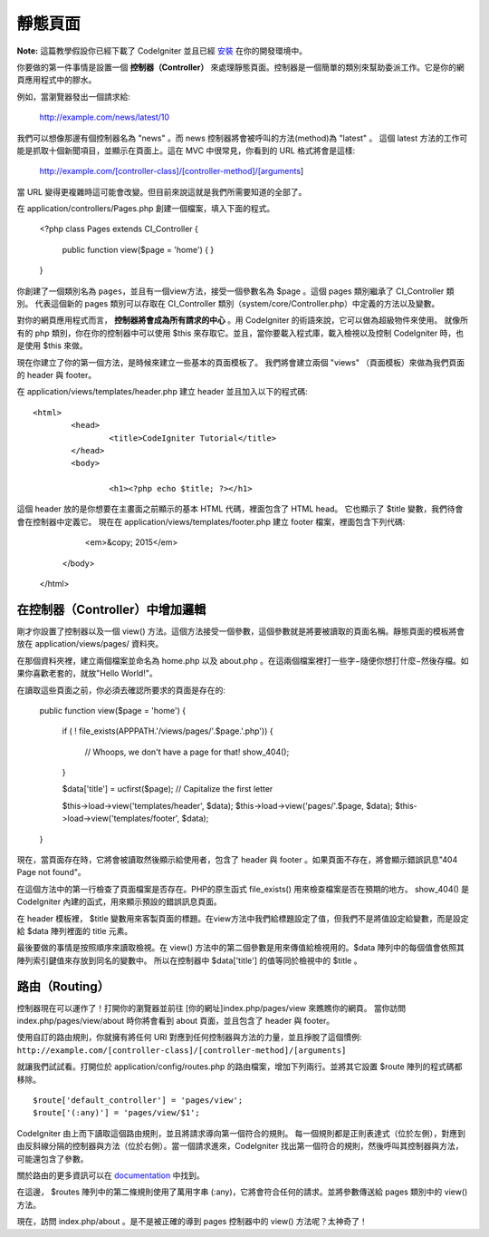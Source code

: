 ############
靜態頁面
############

**Note:** 這篇教學假設你已經下載了 CodeIgniter 並且已經 `安裝 <../installation/index.html>`_ 在你的開發環境中。

你要做的第一件事情是設置一個 **控制器（Controller）** 來處理靜態頁面。控制器是一個簡單的類別來幫助委派工作。它是你的網頁應用程式中的膠水。

例如，當瀏覽器發出一個請求給:

	http://example.com/news/latest/10

我們可以想像那邊有個控制器名為 "news" 。而 news 控制器將會被呼叫的方法(method)為 "latest" 。 這個 latest 方法的工作可能是抓取十個新聞項目，並顯示在頁面上。這在 MVC 中很常見，你看到的 URL 格式將會是這樣:

	http://example.com/[controller-class]/[controller-method]/[arguments]

當 URL 變得更複雜時這可能會改變。但目前來說這就是我們所需要知道的全部了。

在 application/controllers/Pages.php 創建一個檔案，填入下面的程式。

	<?php 
	class Pages extends CI_Controller { 

		public function view($page = 'home') 
		{
	        }
	}

你創建了一個類別名為 ``pages``，並且有一個view方法，接受一個參數名為 $page 。這個 pages 類別繼承了 CI_Controller 類別。 代表這個新的 pages 類別可以存取在 CI_Controller 類別（system/core/Controller.php）中定義的方法以及變數。

對你的網頁應用程式而言， **控制器將會成為所有請求的中心** 。用 CodeIgniter 的術語來說，它可以做為超級物件來使用。 就像所有的 php 類別，你在你的控制器中可以使用 $this 來存取它。並且，當你要載入程式庫，載入檢視以及控制 CodeIgniter 時，也是使用 $this 來做。

現在你建立了你的第一個方法，是時候來建立一些基本的頁面模板了。 我們將會建立兩個 "views" （頁面模板）來做為我們頁面的 header 與 footer。

在 application/views/templates/header.php 建立 header 並且加入以下的程式碼::

	<html>
		<head>
			<title>CodeIgniter Tutorial</title>
		</head>
		<body>

			<h1><?php echo $title; ?></h1>

這個 header 放的是你想要在主畫面之前顯示的基本 HTML 代碼，裡面包含了 HTML head。 它也顯示了 $title 變數，我們待會會在控制器中定義它。 現在在 application/views/templates/footer.php 建立 footer 檔案，裡面包含下列代碼:


			<em>&copy; 2015</em>
		</body>
	</html>

在控制器（Controller）中增加邏輯
------------------------------

剛才你設置了控制器以及一個 view() 方法。這個方法接受一個參數，這個參數就是將要被讀取的頁面名稱。靜態頁面的模板將會放在 application/views/pages/ 資料夾。

在那個資料夾裡，建立兩個檔案並命名為 home.php 以及 about.php 。在這兩個檔案裡打一些字−隨便你想打什麼−然後存檔。如果你喜歡老套的，就放"Hello World!"。

在讀取這些頁面之前，你必須去確認所要求的頁面是存在的:

	public function view($page = 'home')
	{
	        if ( ! file_exists(APPPATH.'/views/pages/'.$page.'.php'))
		{
			// Whoops, we don't have a page for that!
			show_404();
		}

		$data['title'] = ucfirst($page); // Capitalize the first letter

		$this->load->view('templates/header', $data);
		$this->load->view('pages/'.$page, $data);
		$this->load->view('templates/footer', $data);
	}

現在，當頁面存在時，它將會被讀取然後顯示給使用者，包含了 header 與 footer 。如果頁面不存在，將會顯示錯誤訊息"404 Page not found"。

在這個方法中的第一行檢查了頁面檔案是否存在。PHP的原生函式 file\_exists() 用來檢查檔案是否在預期的地方。 show\_404() 是 CodeIgniter 內建的函式，用來顯示預設的錯誤訊息頁面。

在 header 模板裡， $title 變數用來客製頁面的標題。在view方法中我們給標題設定了值，但我們不是將值設定給變數，而是設定給 $data 陣列裡面的 title 元素。

最後要做的事情是按照順序來讀取檢視。在 view() 方法中的第二個參數是用來傳值給檢視用的。$data 陣列中的每個值會依照其陣列索引鍵值來存放到同名的變數中。 所以在控制器中 $data['title'] 的值等同於檢視中的 $title 。

路由（Routing）
-------------

控制器現在可以運作了！打開你的瀏覽器並前往 [你的網址]index.php/pages/view 來瞧瞧你的網頁。 當你訪問 index.php/pages/view/about 時你將會看到 about 頁面，並且包含了 header 與 footer。

使用自訂的路由規則，你就擁有將任何 URI 對應到任何控制器與方法的力量，並且掙脫了這個慣例:
``http://example.com/[controller-class]/[controller-method]/[arguments]``

就讓我們試試看。打開位於 application/config/routes.php 的路由檔案，增加下列兩行。並將其它設置 $route 陣列的程式碼都移除。

::

    $route['default_controller'] = 'pages/view';
    $route['(:any)'] = 'pages/view/$1';

CodeIgniter 由上而下讀取這個路由規則，並且將請求導向第一個符合的規則。 每一個規則都是正則表達式（位於左側），對應到由反斜線分隔的控制器與方法（位於右側）。當一個請求進來，CodeIgniter 找出第一個符合的規則，然後呼叫其控制器與方法，可能還包含了參數。

關於路由的更多資訊可以在
`documentation <../general/routing.html>`_ 中找到。

在這邊， $routes 陣列中的第二條規則使用了萬用字串 (:any)，它將會符合任何的請求。並將參數傳送給 pages 類別中的 view() 方法。

現在，訪問 index.php/about 。是不是被正確的導到 pages 控制器中的 view() 方法呢？太神奇了！
